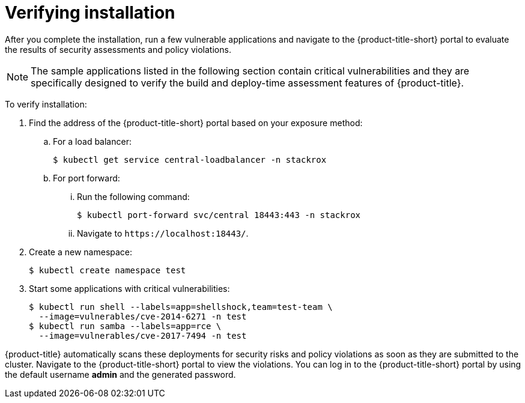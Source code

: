 // Module included in the following assemblies:
//
// * installing/verify-installation-rhacs-other.adoc
:content-type: PROCEDURE
[id="verify-acs-installation_{context}"]
= Verifying installation

After you complete the installation, run a few vulnerable applications and navigate to the {product-title-short} portal to evaluate the results of security assessments and policy violations.

[NOTE]
====
The sample applications listed in the following section contain critical vulnerabilities and they are specifically designed to verify the build and deploy-time assessment features of {product-title}.
====
To verify installation:

. Find the address of the {product-title-short} portal based on your exposure method:
.. For a load balancer:
+
[source,terminal]
----
$ kubectl get service central-loadbalancer -n stackrox
----
.. For port forward:
... Run the following command:
+
[source,terminal]
----
$ kubectl port-forward svc/central 18443:443 -n stackrox
----
... Navigate to `\https://localhost:18443/`.
. Create a new namespace:
+
[source,terminal]
----
$ kubectl create namespace test
----
. Start some applications with critical vulnerabilities:
+
[source,terminal]
----
$ kubectl run shell --labels=app=shellshock,team=test-team \
  --image=vulnerables/cve-2014-6271 -n test
$ kubectl run samba --labels=app=rce \
  --image=vulnerables/cve-2017-7494 -n test
----

{product-title} automatically scans these deployments for security risks and policy violations as soon as they are submitted to the cluster. Navigate to the {product-title-short} portal to view the violations. You can log in to the {product-title-short} portal by using the default username *admin* and the generated password.
